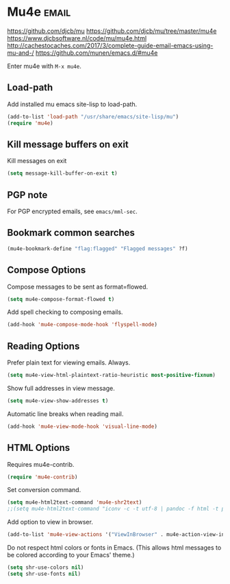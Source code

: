 * Mu4e :email:
https://github.com/djcb/mu
https://github.com/djcb/mu/tree/master/mu4e
https://www.djcbsoftware.nl/code/mu/mu4e.html
http://cachestocaches.com/2017/3/complete-guide-email-emacs-using-mu-and-/
[[https://github.com/munen/emacs.d/#mu4e]]

Enter mu4e with =M-x mu4e=.
** Load-path
Add installed mu emacs site-lisp to load-path.
#+begin_src emacs-lisp
  (add-to-list 'load-path "/usr/share/emacs/site-lisp/mu")
  (require 'mu4e)
#+end_src
** Kill message buffers on exit
Kill messages on exit
#+begin_src emacs-lisp
  (setq message-kill-buffer-on-exit t)
#+end_src
** PGP note
For PGP encrypted emails, see =emacs/mml-sec=.
** Bookmark common searches
#+begin_src emacs-lisp
  (mu4e-bookmark-define "flag:flagged" "Flagged messages" ?f)
#+end_src
** Compose Options
Compose messages to be sent as format=flowed.
#+begin_src emacs-lisp
  (setq mu4e-compose-format-flowed t)
#+end_src

Add spell checking to composing emails.
#+begin_src emacs-lisp
  (add-hook 'mu4e-compose-mode-hook 'flyspell-mode)
#+end_src
** Reading Options
Prefer plain text for viewing emails. Always.
#+begin_src emacs-lisp
  (setq mu4e-view-html-plaintext-ratio-heuristic most-positive-fixnum)
#+end_src

Show full addresses in view message.
#+begin_src emacs-lisp
  (setq mu4e-view-show-addresses t)
#+end_src

Automatic line breaks when reading mail.
#+begin_src emacs-lisp
  (add-hook 'mu4e-view-mode-hook 'visual-line-mode)
#+end_src
** HTML Options
Requires mu4e-contrib.
   #+begin_src emacs-lisp
     (require 'mu4e-contrib)
   #+end_src

Set conversion command.
#+begin_src emacs-lisp
  (setq mu4e-html2text-command 'mu4e-shr2text)
  ;;(setq mu4e-html2text-command "iconv -c -t utf-8 | pandoc -f html -t plain")
#+end_src

Add option to view in browser.
#+begin_src emacs-lisp
  (add-to-list 'mu4e-view-actions '("ViewInBrowser" . mu4e-action-view-in-browser) t)
#+end_src

Do not respect html colors or fonts in Emacs.
(This allows html messages to be colored according to your Emacs' theme.)
#+begin_src emacs-lisp
  (setq shr-use-colors nil)
  (setq shr-use-fonts nil)
#+end_src
